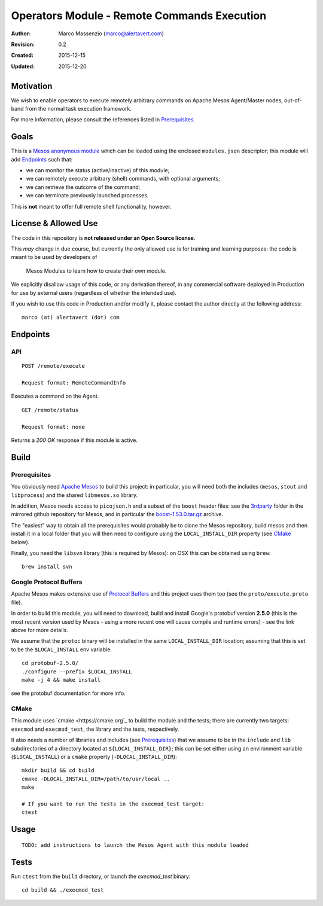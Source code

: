 ============================================
Operators Module - Remote Commands Execution
============================================

:Author: Marco Massenzio (marco@alertavert.com)
:Revision: 0.2
:Created: 2015-12-15
:Updated: 2015-12-20

Motivation
----------

We wish to enable operators to execute remotely arbitrary commands on Apache
Mesos Agent/Master nodes, out-of-band from the normal task execution framework.

For more information, please consult the references listed in `Prerequisites`_.

Goals
-----

This is a `Mesos anonymous module`_ which can be loaded using the enclosed
``modules.json`` descriptor; this module will add `Endpoints`_ such
that:

- we can monitor the status (active/inactive) of this module;
- we can remotely execute arbitrary (shell) commands, with optional arguments;
- we can retrieve the outcome of the command;
- we can terminate previously launched processes.

This is **not** meant to offer full remote shell functionality, however.

License & Allowed Use
---------------------

The code in this repository is **not released under an Open Source license**.
 
This *may* change in due course, but currently the only allowed use is for 
training and learning purposes: the code is meant to be used by developers of
 Mesos Modules to learn how to create their own module.
 
We explicitly disallow usage of this code, or any derivation thereof, in any 
commercial software deployed in Production for use by external users 
(regardless of whether the intended use).

If you wish to use this code in Production and/or modify it, please contact 
the author directly at the following address::

  marco (at) alertavert (dot) com


Endpoints
---------

API
^^^

::

  POST /remote/execute

  Request format: RemoteCommandInfo

Executes a command on the Agent.

::

  GET /remote/status

  Request format: none

Returns a `200 OK` response if this module is active.


Build
-----

Prerequisites
^^^^^^^^^^^^^

You obviously need `Apache Mesos <http://mesos.apache.org>`_ to build this 
project: in particular, you will need both the includes (``mesos``, ``stout`` 
and ``libprocess``) and the shared ``libmesos.so`` library.

In addition, Mesos needs access to ``picojson.h`` and a subset of the ``boost`` 
header files: see the 
`3rdparty <https://github.com/apache/mesos/tree/master/3rdparty/libprocess/3rdparty>`_ 
folder in the mirrored github repository for Mesos, and in particular the
`boost-1.53.0.tar.gz <https://github.com/apache/mesos/blob/master/3rdparty/libprocess/3rdparty/boost-1.53.0.tar.gz>`_
archive.

The "easiest" way to obtain all the prerequisites would probably be to clone the Mesos
repository, build mesos and then install it in a local folder that you will then need to
configure using the ``LOCAL_INSTALL_DIR`` property (see `CMake`_ below).

Finally, you need the ``libsvn`` library (this is required by Mesos): on OSX 
this can be obtained using ``brew``::

    brew install svn

Google Protocol Buffers
^^^^^^^^^^^^^^^^^^^^^^^

Apache Mesos makes extensive use of `Protocol Buffers <https://developers.google.com/protocol-buffers>`_
and this project uses them too (see the ``proto/execute.proto`` file).

In order to build this module, you will need to download, build and install Google's protobuf
version **2.5.0** (this is the most recent version used by Mesos - using a more recent one will
cause compile and runtime errors) - see the link above for more details.

We assume that the ``protoc`` binary will be installed in the same ``LOCAL_INSTALL_DIR`` location;
assuming that this is set to be the ``$LOCAL_INSTALL`` env variable::

    cd protobuf-2.5.0/
    ./configure --prefix $LOCAL_INSTALL
    make -j 4 && make install

see the protobuf documentation for more info.


CMake
^^^^^

This module uses `cmake <https://cmake.org`_ to build the module and the 
tests; there are currently two targets: ``execmod`` and ``execmod_test``, the
library and the tests, respectively.

It also needs a number of libraries and includes (see `Prerequisites`_) that 
we assume to be in the ``include`` and ``lib`` subdirectories of a directory 
located at ``${LOCAL_INSTALL_DIR}``; this can be set either using an environment 
variable (``$LOCAL_INSTALL``) or a ``cmake`` property (``-DLOCAL_INSTALL_DIR``)::

    mkdir build && cd build
    cmake -DLOCAL_INSTALL_DIR=/path/to/usr/local ..
    make

    # If you want to run the tests in the execmod_test target:
    ctest


Usage
-----

::

  TODO: add instructions to launch the Mesos Agent with this module loaded

Tests
-----

Run ``ctest`` from the ``build`` directory, or launch the `execmod_test` 
binary::

    cd build && ./execmod_test
    
    
.. _Mesos anonymous module: http://mesos.apache.org/documentation/latest/modules/
